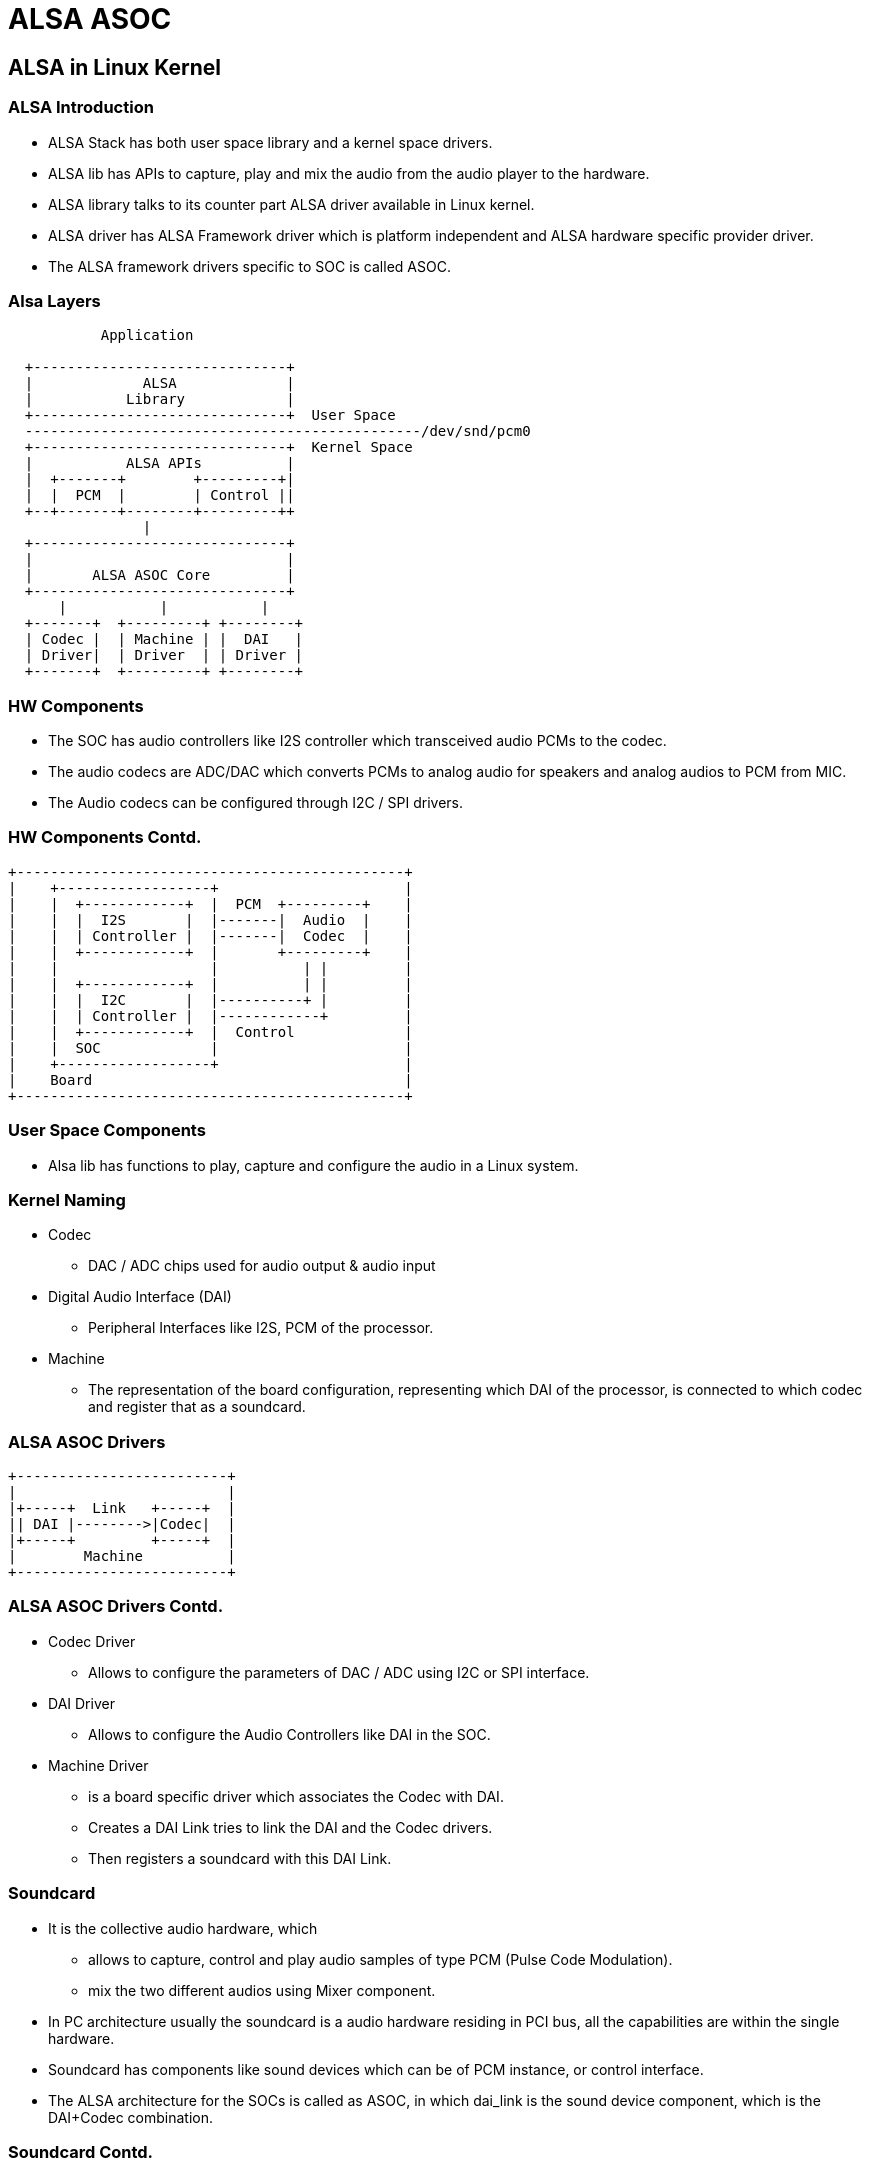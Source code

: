 = ALSA ASOC 

== ALSA in Linux Kernel

=== ALSA Introduction

* ALSA Stack has both user space library and a kernel space drivers.

* ALSA lib has APIs to capture, play and mix the audio from the audio
  player to the hardware.

* ALSA library talks to its counter part ALSA driver available in
  Linux kernel.

* ALSA driver has ALSA Framework driver which is platform independent
  and ALSA hardware specific provider driver.

* The ALSA framework drivers specific to SOC is called ASOC. 

=== Alsa Layers

----
  
           Application

  +------------------------------+
  |             ALSA             |
  |           Library            |
  +------------------------------+  User Space
  -----------------------------------------------/dev/snd/pcm0  
  +------------------------------+  Kernel Space
  |           ALSA APIs          |
  |  +-------+        +---------+|
  |  |  PCM  |        | Control ||
  +--+-------+--------+---------++
                |
  +------------------------------+
  |                              |
  |       ALSA ASOC Core         |
  +------------------------------+
      |           |           |
  +-------+  +---------+ +--------+
  | Codec |  | Machine | |  DAI   |
  | Driver|  | Driver  | | Driver |
  +-------+  +---------+ +--------+
  
----


=== HW Components

* The SOC has audio controllers like I2S controller which transceived
  audio PCMs to the codec.

* The audio codecs are ADC/DAC which converts PCMs to analog audio for
  speakers and analog audios to PCM from MIC.
 
* The Audio codecs can be configured through I2C / SPI drivers.

=== HW Components Contd.

----

+----------------------------------------------+
|    +------------------+                      |
|    |  +------------+  |  PCM  +---------+    |
|    |  |  I2S       |  |-------|  Audio  |    |
|    |  | Controller |  |-------|  Codec  |    |
|    |  +------------+  |       +---------+    |
|    |                  |          | |         |
|    |  +------------+  |          | |         |
|    |  |  I2C       |  |----------+ |         |
|    |  | Controller |  |------------+         |
|    |  +------------+  |  Control             |
|    |  SOC             |                      |
|    +------------------+                      |
|    Board                                     |
+----------------------------------------------+

----

=== User Space Components

 * Alsa lib has functions to play, capture and configure the audio in a
   Linux system.

=== Kernel Naming

 * Codec 
   
   - DAC / ADC chips used for audio output & audio input

 * Digital Audio Interface (DAI)

   - Peripheral Interfaces like I2S, PCM of the processor.

 * Machine

   - The representation of the board configuration, representing which
     DAI of the processor, is connected to which codec and register
     that as a soundcard.

=== ALSA ASOC Drivers

----

+-------------------------+
|                         |
|+-----+  Link   +-----+  |
|| DAI |-------->|Codec|  |
|+-----+         +-----+  |
|        Machine          |
+-------------------------+

----

=== ALSA ASOC Drivers Contd.

* Codec Driver

  - Allows to configure the parameters of DAC / ADC using I2C or SPI
    interface.

* DAI Driver

  - Allows to configure the Audio Controllers like DAI in the SOC.

* Machine Driver

  - is a board specific driver which associates the Codec with DAI.

  - Creates a DAI Link tries to link the DAI and the Codec drivers.
  
  - Then registers a soundcard with this DAI Link.

=== Soundcard

* It is the collective audio hardware, which 
 
  - allows to capture, control and play audio samples of type PCM
    (Pulse Code Modulation).

  - mix the two different audios using Mixer component.

* In PC architecture usually the soundcard is a audio hardware
  residing in PCI bus, all the capabilities are within the single
  hardware.

* Soundcard has components like sound devices which can be of PCM
  instance, or control interface.

* The ALSA architecture for the SOCs is called as ASOC, in which
  dai_link is the sound device component, which is the DAI+Codec
  combination.

=== Soundcard Contd.

----

+----------------------------------+
|                                  |
|   +-------------------------+    |
|   |                         |    |
|   |+-----+  Link   +-----+  |    |
|   || DAI |-------->|Codec|  |    |
|   |+-----+         +-----+  |    |
|   |  DAI Link               |    |
|   +-------------------------+    |
|                                  |
|           Soundcard              | 
+--------------------------------- +

----

=== Soundcard Contd.

* Soundacard and components 

----

sound_card 
  +--> dai_link
            +---> codec (dai_link_component)
                  +---> dai_name from codec driver.
            +---> cpu_dai
                  +---> cpu_dai_name from soc DAI driver.  
            +---> snd_soc_ops
  +--> control

----


== Alsa Machine Driver Snippet

=== DAI Link Component 

* Create DAI link component which has the driver name of the codec
  chip driver.

* if we have two codecs for each channel we can create array of
  dai_link_component.

----

static struct snd_soc_dai_link_component my_codecs[] = {
        {
		.dai_name = "pcm512x-hifi", /* Name from Codec driver of the chip used */
	},
	{
		.dai_name = "pcm512x-hifi",
	},
};

----

=== DAI Link 

* Create DAI link which links the codec and the DAI.

------
/* machine stream operations */
static struct snd_soc_ops snd_my_ops = {
	.hw_params = snd_my_hw_params,
};

static struct snd_soc_dai_link snd_my_dai[] = {
       {
       	.name		= "Mydai",
	.stream_name	= "Mydai",
	.cpu_dai_name	= "bcm2708-i2s.0", /* name from the dai driver of the SOC used */
	.platform_name	= "bcm2708-i2s.0",
	.codecs		= my_codecs,
	.num_codecs	= 2,
	.dai_fmt = SND_SOC_DAIFMT_I2S | /* Type I2S */
		 SND_SOC_DAIFMT_NB_NF | /* Normal Bit Clock and Frame Sync*/ 
		 SND_SOC_DAIFMT_CBS_CFS, /* Codec is Clk & Sync Slave */
	.ops  = &snd_my_ops,
	.init  = my_init,
	},
};
----

=== Control Interface

* Create the sound controls as with text options to be listed in the
  UI application.

* Develop callbacks to get and set the control value.

----
/* Control Interface */
static const char * const mode_texts[] = {
	"2.0",
	"2.1",
	"2.2",
};

static const SOC_ENUM_SINGLE_DECL(mode_enum,
	      0, 0, mode_texts);

static const struct snd_kcontrol_new my_controls[] = {
	SOC_ENUM_EXT("Subwoofer mode",
				mode_enum,
				mode_get,
				mode_put),
};
----

=== Sound Card

* Create the soundcard  with dai link and the control already created.

* Registers the new sound card to ALSA subsystem.

----
/* audio machine driver */
static struct snd_soc_card snd_mycard = {
	.name = "Mycard",
	.owner = THIS_MODULE,
	.dai_link = snd_my_dai,
	.num_links = ARRAY_SIZE(snd_my_dai),
	.controls = my_controls,
	.num_controls = ARRAY_SIZE(my_controls),
};


module_init()
{
	snd_soc_register_card(&snd_mycard);
}
----

=== References

* http://thewelltemperedcomputer.com/Linux/AudioArchitecture.htm
* http://www.volkerschatz.com/noise/alsa.html
* http://equalarea.com/paul/alsa-audio.html
* http://users.suse.com/~mana/alsa090_howto.html
* http://www.linuxjournal.com/node/6735/print
* http://free-electrons.com/doc/embedded_linux_audio.pdf
* http://processors.wiki.ti.com/index.php/AM335x_Audio_Driver's_Guide
* https://01.org/linuxgraphics/gfx-docs/drm/sound/index.html
* http://processors.wiki.ti.com/index.php/Sitara_Linux_Audio_Driver_Overview

== Backup Slides

=== Alsa Operations

* PCM Capture

* PCM Playback

* Sound Control

=== Audio Parameters

* Sampling Frequency / Bitrate

* Channels
  - Mono
  - Stereo
  - Multi

* Sound Format
  - Unsigned Little/Big Endian
  - Signed   Littel/Big Endian

* DAI Format
  - NB_NF
  - CBS_CFS
